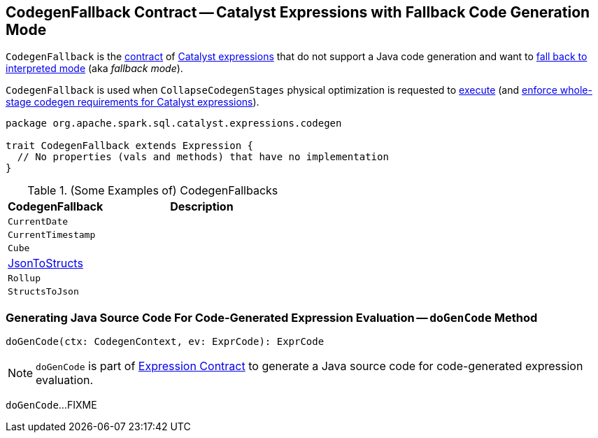 == [[CodegenFallback]] CodegenFallback Contract -- Catalyst Expressions with Fallback Code Generation Mode

`CodegenFallback` is the <<contract, contract>> of <<implementations, Catalyst expressions>> that do not support a Java code generation and want to <<doGenCode, fall back to interpreted mode>> (aka _fallback mode_).

`CodegenFallback` is used when `CollapseCodegenStages` physical optimization is requested to <<spark-sql-CollapseCodegenStages.adoc#apply, execute>> (and <<spark-sql-CollapseCodegenStages.adoc#supportCodegen-Expression, enforce whole-stage codegen requirements for Catalyst expressions>>).

[[contract]]
[source, scala]
----
package org.apache.spark.sql.catalyst.expressions.codegen

trait CodegenFallback extends Expression {
  // No properties (vals and methods) that have no implementation
}
----

[[implementations]]
.(Some Examples of) CodegenFallbacks
[cols="1,2",options="header",width="100%"]
|===
| CodegenFallback
| Description

| `CurrentDate`
| [[CurrentDate]]

| `CurrentTimestamp`
| [[CurrentTimestamp]]

| `Cube`
| [[Cube]]

| <<spark-sql-Expression-JsonToStructs.adoc#, JsonToStructs>>
| [[JsonToStructs]]

| `Rollup`
| [[Rollup]]

| `StructsToJson`
| [[StructsToJson]]
|===

=== [[doGenCode]] Generating Java Source Code For Code-Generated Expression Evaluation -- `doGenCode` Method

[source, scala]
----
doGenCode(ctx: CodegenContext, ev: ExprCode): ExprCode
----

NOTE: `doGenCode` is part of link:spark-sql-Expression.adoc#doGenCode[Expression Contract] to generate a Java source code for code-generated expression evaluation.

`doGenCode`...FIXME
